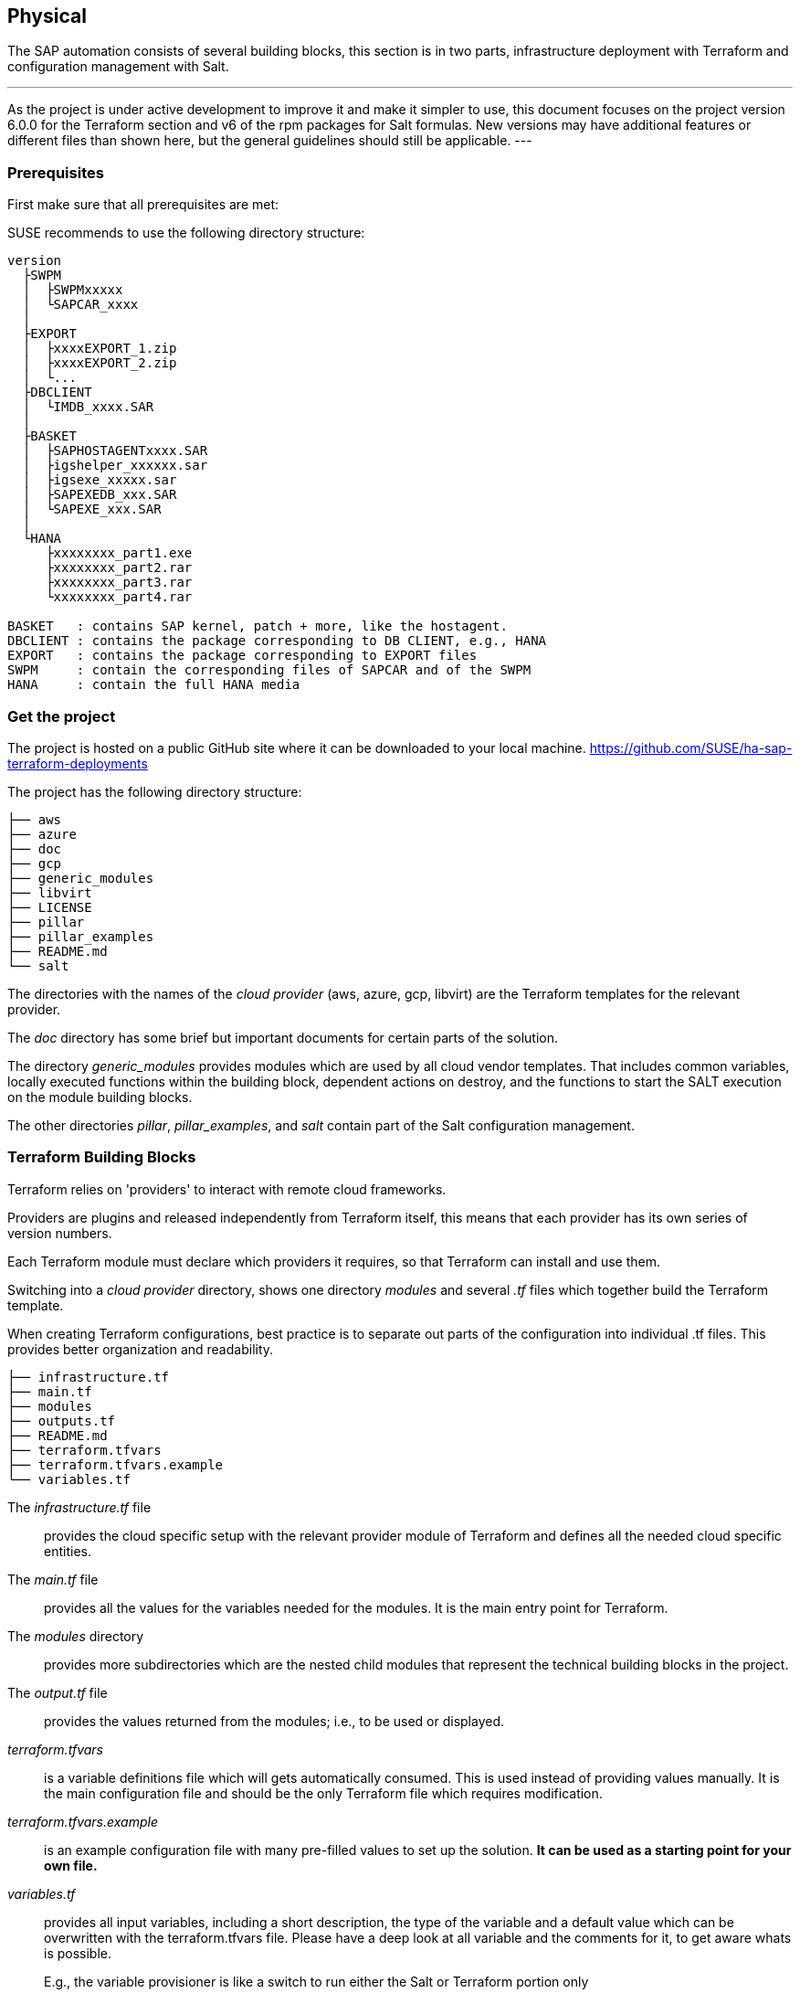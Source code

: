 == Physical

////
The physical elements are included as an extension to the Technology Layer for modeling the physical world. Could here be Networking, Landscape considerations

* *_Where_* the resulting solution may physically or virtually reside
////

The SAP automation consists of several building blocks, this section is in two parts, infrastructure deployment with Terraform and configuration management with Salt.

[NOTE]
---
As the project is under active development to improve it and make it simpler to use, this document focuses on the project version 6.0.0 for the Terraform section and v6 of the rpm packages for Salt formulas.
New versions may have additional features or different files than shown here, but the general guidelines should still be applicable.
---

=== Prerequisites

First make sure that all prerequisites are met:

ifeval::[ "{cloud}" == "Azure" ]

. Have an Azure account
. Install the Azure command line tool _az_
. Install _terraform_ (v12) (it comes with SLES within the public cloud module)
. Download the SAP HANA install media
. Create an Azure File Share
. Copy or write down the the name of the storage account and the storage key, which is similar to a password
. Copy the SAP HANA install media to the Azure fileshare
. Extract the HANA install media (if required)

endif::[]

ifeval::[ "{cloud}" == "AWS" ]
. Have an AWS account, either the 'root' account, or one with enough IAM rights to run the project
. Install the AWSCLI command line tool _aws_
. Install _terraform_ (v12) (it comes with SLES within the public cloud module)
. Download the SAP HANA install media
. Create an S3 Bucket
. Copy the SAP HANA install media to a folder in the S3 Bucket
. Extract the HANA install media (optional)
endif::[]

ifeval::[ "{cloud}" == "GCP" ]
GCP - GCP storage
endif::[]

ifeval::[ "{cloud}" == "Libvirt" ]
Libvirt - NFS share
endif::[]

SUSE recommends to use the following directory structure:
----
version
  ├SWPM
  │  ├SWPMxxxxx
  │  └SAPCAR_xxxx
  │
  ├EXPORT
  │  ├xxxxEXPORT_1.zip
  │  ├xxxxEXPORT_2.zip
  │  └...
  ├DBCLIENT
  │  └IMDB_xxxx.SAR
  │
  ├BASKET
  │  ├SAPHOSTAGENTxxxx.SAR
  │  ├igshelper_xxxxxx.sar
  │  ├igsexe_xxxxx.sar
  │  ├SAPEXEDB_xxx.SAR
  │  └SAPEXE_xxx.SAR
  │
  └HANA
     ├xxxxxxxx_part1.exe
     ├xxxxxxxx_part2.rar
     ├xxxxxxxx_part3.rar
     └xxxxxxxx_part4.rar

BASKET   : contains SAP kernel, patch + more, like the hostagent.
DBCLIENT : contains the package corresponding to DB CLIENT, e.g., HANA
EXPORT   : contains the package corresponding to EXPORT files
SWPM     : contain the corresponding files of SAPCAR and of the SWPM
HANA     : contain the full HANA media
----

=== Get the project

The project is hosted on a public GitHub site where it can be downloaded to your local machine.
https://github.com/SUSE/ha-sap-terraform-deployments

The project has the following directory structure:

----
├── aws
├── azure
├── doc
├── gcp
├── generic_modules
├── libvirt
├── LICENSE
├── pillar
├── pillar_examples
├── README.md
└── salt
----

The directories with the names of the _cloud provider_ (aws, azure, gcp, libvirt) are the Terraform templates for the relevant provider.

The _doc_ directory has some brief but important documents for certain parts of the solution.

The directory _generic_modules_ provides modules which are used by all cloud vendor templates.  That includes common variables, locally executed functions within the building block, dependent actions on destroy, and the functions to start the SALT execution on the module building blocks.

The other directories _pillar_, _pillar_examples_, and _salt_ contain part of the Salt configuration management.

=== Terraform Building Blocks

Terraform relies on 'providers' to interact with remote cloud frameworks.

Providers are plugins and released independently from Terraform itself, this means that each provider has its own series of version numbers.

Each Terraform module must declare which providers it requires, so that Terraform can install and use them.

Switching into a _cloud provider_ directory, shows one directory _modules_ and several _.tf_ files which together build the Terraform template.

When creating Terraform configurations, best practice is to separate out parts of the configuration into individual .tf files. This provides better organization and readability.
----
├── infrastructure.tf
├── main.tf
├── modules
├── outputs.tf
├── README.md
├── terraform.tfvars
├── terraform.tfvars.example
└── variables.tf
----

The _infrastructure.tf_ file:: provides the cloud specific setup with the relevant provider module of Terraform and defines all the needed cloud specific entities.

The _main.tf_ file:: provides all the values for the variables needed for the modules. It is the main entry point for Terraform.

The _modules_ directory:: provides more subdirectories which are the nested child modules that represent the technical building blocks in the project.

The _output.tf_ file:: provides the values returned from the modules; i.e., to be used or displayed.

_terraform.tfvars_:: is a variable definitions file which will gets automatically consumed.  This is used instead of providing values manually. It is the main configuration file and should be the only Terraform file which requires modification.

_terraform.tfvars.example_:: is an example configuration file with many pre-filled values to set up the solution. *It can be used as a starting point for your own file.*

_variables.tf_:: provides all input variables, including a short description, the type of the variable and a default value which can be overwritten with the terraform.tfvars file.
Please have a deep look at all variable and the comments for it, to get aware whats is possible.
+
E.g., the variable provisioner is like a switch to run either the Salt or Terraform portion only


A _module_:: is a container for multiple resources that are used together. Modules can be used to create lightweight abstractions, so that infrastructure can be described in terms of its architecture, rather than directly in terms of physical objects.
+
Modules are used as part of the technical building blocks; e.g., a HANA node.
+
The module directory consists of _main.tf_, _variables.tf_, and _outputs.tf_.
+
These are the recommended filenames for a minimal module, even if they are empty. _main.tf_ is the primary entrypoint for defining the infrastructure building block.

There is one additional file, _salt_provisioner.tf_, which is responsible for handing over the needed values to the Salt building blocks. This is achieved by using a special Terraform resource called _null_provider_, which remotely runs the Salt pillar to configure the instances and execute the application installation for the building block.

=== Simple Install

SUSE provides example Terraform template and Salt pillar files to provide an easy way to perform an initial simple deployment.

. Open a browser and goto https://github.com/SUSE/ha-sap-terraform-deployments
. Click on _tags_
. Click on _6.0.0_
+
What is new and what has changed can be seen from this page.  If older versions of the project are used, be sure to carefully review and understand the differences.
+
The _Usage_ section provides you with a link to an OpenBuildServer (OBS) repository where the RPM packages of the building blocks discussed above are stored. Each project version has a unique repository.
+
The value/link to the repository will need to be included within the Terraform variables (teraform.tfvars) file. So copy the line as described.

. Next go to _Assets_ and download the _Source code_ as .zip or .tar.gz
. Extract it into a folder on the local computer
. Go to this folder and into the subfolder for the cloud provider
. Copy the file _terraform.tfvars.example_ to _terraform.tfvars_
    There are many key-value variable pairs, some enabled and some disabled with a _=_ or a _#_ in front.
    In order to perform a simple deployment, only update the parameters as listed below.

ifeval::[ "{cloud}" == "Azure" ]

. Change the region in which to deploy the solution, change _az_region = "westeurope"_ to the Azure region required.

////
@peterschinagl is the _sku_ "15" or "gen2"?
////
. To make it easier to start, change all 4 image types to pay-as-you-go (PAYG).  To do so, replace all _offer_ settings with "sles-sap-15-sp2" and _sku_ with 15.
+
Do this for hana, iscsi, monitoring, drbd.
+
E.g., replace

    hana_public_offer     = "SLES-SAP-BYOS"
    hana_public_sku       = "12-sp4"
+
with

    hana_public_offer = "sles-sap-15-sp2"
    hana_public_sku   = "gen2"
+
This will make use of the on-demand images, which have all needed SUSE repositories attached automatically.
+
Next, set the name of the _admin_user_ to the name you want to use.

endif::[]

ifeval::[ "{cloud}" == "AWS" ]

// not putting anything in here as the flow does not match the AWS config. //
//@stephenmogg - could you not choose the AMI? PAYG or BYOS?
endif::[]

ifeval::[ "{cloud}" == "GCP" ]
GCP
endif::[]

ifeval::[ "{cloud}" == "Libvirt" ]
Libvirt
endif::[]

. The next step is to provide ssh keys to access the machines that will be deployed.
+
SUSE recommends creating new sshkeys for the deployment. Both public and private keys will need to be provided, as they are copied to the cluster nodes during the deployment.
+
Change the two location variables and point them to your files.
+

ifeval::[ "{cloud}" == "Azure" ]

. As the SAP Install Media is needed for the automatic deployment of HANA, an Azure storage account needs to be created.  The SAP HANA media will need to be copied to this storage location. If the SAP media is already extracted this will save time during the deployment.
+
Next, provide the name, key, and path to this storage account, change:

    storage_account_name
    storage_account_key
    hana_inst_master
+
The inst_master variable should point to the directory where you have the extracted the hana install files.
There are more possibilities, but, for simplicity, have everything already extracted on your share.
+
Disable the other hana variables by adding a '#' in front of them:

   #hana_archive_file = "IMDB_SERVER.SAR"
   #hana_sapcar_exe = "SAPCAR"
   #hana_extract_dir = "/sapmedia/HDBSERVER"

. Additional ssh keys are needed for the cluster communications, so please save your changes and run the following commands from the azure directory:
+
[subs="attributes,quotes"]
----
   mkdir -p ../salt/hana_node/files/sshkeys
   ssh-keygen -t rsa -N '' -f ../salt/hana_node/files/sshkeys/cluster.id_rsa
----

. Open the tfvars file again to make final changes.
+
To create a HANA Systemreplication HA automation, uncomment:

    #hana_ha_enabled = true
+
by removing the _#_.
+
To create a cluster, we need to enable a few other services. Uncomment:

    #hana_cluster_sbd_enabled = true
+
by removing the _#_.

. Now we need to point to where the right packages for the v6 could be found. Copy the variable from step 1; e.g.,
+
[subs="attributes,quotes"]
----
    ha_sap_deployment_repo = "https://download.opensuse.org/repositories/network:ha-clustering:sap-deployments:v6"
----

. If you want the additional monitoring be deployed, simply uncomment:

    #monitoring_enabled = true

. As the last step, we enable a simplification parameter which tries to determine a few settings automatically. So scroll down to the end and uncomment

    #pre_deployment = true

endif::[]

ifeval::[ "{cloud}" == "AWS" ]
// @stephenmogg - quite a lot of duplication

Edit terraform.tfvars and modify as follows. If duplicating the lines before modification, please ensure the original is commented out or the deployment will fail.

Firstly, choose the region and instance types required for the deployment.  Ensure the region type is available in your selected region.

----
# Region where to deploy the configuration
aws_region = "eu-central-1"

# Instance type to use for the hana cluster nodes
hana_instancetype = "r3.8xlarge"
----

Next, enter the path for the public and private SSH Keys that were generated earlier. E.g., "~/.ssh/id_rsa.pub"

----
# SSH Public key location to configure access to the remote instances
public_key_location = "/path/to/your/public/ssh/key"

# Private SSH Key location
private_key_location = "/path/to/your/private/ssh/key"
----

The following parameters select the version of SLES for SAP to deploy and from where to deploy them.  For simplicity, the 'hana_os_owner' is set to the AWS Marketplace.  If an existing SUSE Subscription can be used, this can be changed to use BYOS images.  Please refer to the project documentation.

----
hana_os_image = "suse-sles-sap-15-sp2"
hana_os_owner = "679593333241"
----

This setting provides to Terraform the credentials to deploy infrastructure on the AWS cloud.

----
aws_credentials = "~/.aws/credentials"
----

Modify the following to point to the SAP Media that was uploaded to the S3 Bucket earlier.

----
hana_inst_master = "s3://mysapmedia/SAPHANA"

hana_archive_file = "51052481_part1.exe"
----

To keep the cluster architecture simple and to provide additional packages needed to deploy, set the following.

----
hana_cluster_sbd_enabled = false

# Repository url used to install HA/SAP deployment packages"
ha_sap_deployment_repo = "https://download.opensuse.org/repositories/network:ha-clustering:sap-deployments:v6"
pre_deployment = true
----

Finally, ensure the following lines are commented *out* using a #:

----
# hana_disk_device = "/dev/xvdd"
# aws_access_key_id = my-access-key-id
# aws_secret_access_key = my-secret-access-key
----


Subscribe to the AWS Marketplace offer.

To automatically deploy instances from the AWS Marketplace, be sure to 'Subscribe' to the offering.

A link for SLES for SAP 15 SP2 can be found here.
https://aws.amazon.com/marketplace/server/procurement?productId=e9701ac9-43ee-4dda-b944-17c6c231c8db

If a different version of SLES for SAP is required, subscribe to the relevant version on the marketplace.

endif::[]

ifeval::[ "{cloud}" == "GCP" ]
GCP
endif::[]

ifeval::[ "{cloud}" == "Libvirt" ]
Libvirt
endif::[]


Now, we have all settings for Terraform done and are nearly at the step to run the deployment, so save your changes.

First, go one directory up, change to the _pillar_example_ directory, and then change to the _automatic_ directory.  Here you can see 3 additional directories. They will provide the configuration variables for the relevant services. This automatic folder will work for all cloud providers we support today.

It is possible to change other settings (e.g., passwords), but, for a simple test, do not modify these values.

Save any changes to the file and and go back to the main directory.


We are ready to run Terraform.


ifeval::[ "{cloud}" == "Azure" ]

[subs="attributes,quotes"]
----
    az login
    terraform init
    terraform workspace new yourprojectname
    terraform plan
    terraform apply
----

If all goes well, after ~40 minutes (depending on the speed of the instances) you will have an installed and running HANA System Replication Cluster.

As a jumphost with a public ip address is created as part of the deployment, it is possible to log in to any virtual machine as part of the deployment from your machine with

[subs="attributes,quotes"]
----
  ssh -J adminuser@jumphost adminuser@targethost
----

endif::[]

ifeval::[ "{cloud}" == "AWS" ]
// @stephenmogg - duplication

[subs="attributes,quotes"]
----
    terraform init
    terraform workspace new yourprojectname
    terraform plan
    terraform apply
----

If all goes well, after ~30-40 Minutes a fully configured HANA System Replication Cluster will have been deployed.

The instances are currently provisioned with a public IP address as part of the deployment, you can ssh to them directly using the ec2-user.

----
    ssh ec2-user@public_ip_of_hana_node
----

endif::[]

ifeval::[ "{cloud}" == "GCP" ]
GCP
endif::[]

ifeval::[ "{cloud}" == "Libvirt" ]
Libvirt
endif::[]


==== Terraform file details

All files in the Terraform directory using the .tf file format will be automatically loaded during operations.

The _infrastructure.tf_ provides the _data sources_ for the network setup. This is computed in other terraform files and some _local_ variables, used for mainly for the autogeneration of the network.

ifeval::[ "{cloud}" == "Azure" ]
In addition, it provides the _resources_ for the network setup with the virtual network, the subnet and routing, the resourcegroup to be used, a storage account, all the network security groups (nsg), and definition of the jumphost.
endif::[]

ifeval::[ "{cloud}" == "AWS" ]
In addition, it provides the _resources_ for the network setup, including VPCs, Security Groups, Public IP etc.
endif::[]

ifeval::[ "{cloud}" == "GCP" ]
GCP
endif::[]

ifeval::[ "{cloud}" == "Libvirt" ]
Libvirt
endif::[]

The _main.tf_ file is the main file and calls child modules, which consist of the various building blocks and the required input and output variables defined by the child modules.
In addition, it provides the calculation for the autogenerated IP addresses.

There is the (default) possibility to autogenerate network addresses for all nodes.
For this, it is important to remove or comment out all the variables related to the IP addresses (more information in variables.tf). With this approach, all the addresses will be retrieved based on the provided virtual network address range (vnet_address_range).

ifeval::[ "{cloud}" == "Azure" ]

.Autogenerated addresses example based on 10.74.0.0/16 vnet address range and 10.74.0.0/24 subnet address range
[with="70%",options="header"]
|==========================
| Name         | Terraform variable | IP Address | Comment
| iSCSI server | iscsi_srv_ip       | 10.74.0.4  | needed for SBD device in HA configuration
| Monitoring   | monitoring_srv_ip  | 10.74.0.5  | if monitoring is enabled
| HANA IP's    | hana_ips           | 10.74.0.10, 10.74.0.11 | second only used in HA
| Hana cluster virtual IP | hana_cluster_vip | 10.74.0.12 | Only used if HA is enabled in HANA
| Hana cluster virtual IP secondary | hana_cluster_vip_secondary | 10.74.0.13 | Only used if the Active/Active HA setup is enabled
| DRBD IP's    | drbd_ips | 10.74.0.20, 10.74.0.21 | needed if HA NFS service for NW is used
| DRBD cluster vIP | drbd_cluster_vip | 10.74.0.22 |needed if HA NFS service for NW is used
| Netweaver IP's | netweaver_ips | 10.74.0.30, 10.74.0.31, 10.74.0.32, 10.74.0.33 | Addresses for the ASCS, ERS, PAS and AAS. The sequence will continue if there are more AAS machines
| Netweaver virtual IP's | netweaver_virtual_ips | 10.74.0.34, 10.74.0.35, 10.74.0.36, 192.168.135.37 | The 1st virtual address will be the next in the sequence of the regular Netweaver addresses
|==========================

endif::[]

ifeval::[ "{cloud}" == "AWS" ]
AWS

Within AWS, the Availability Zones (AZ) of a VPC get used for the HA scenario.
Each of the AZs has its own network and, therefore, each of the machines in a cluster is in a different subnet. The floating virtual IP address is created with help of a special resource agent, which changes the routing table entry of a virtual router for VPC so the adress is outside of the VPC and AZs

Example based on `10.0.0.0/16` address range (VPC address range) and `192.168.1.0/24` as `virtual_address_range` (the default value):

[with="80%",options="header"]
|==========================
| Name | Substituted variable | Addresses | Comments
| Iscsi server | `iscsi_srv_ip` | `10.0.0.4` |
| Monitoring | `monitoring_srv_ip` | `10.0.0.5` |
| Hana ips | `hana_ips` | `10.0.1.10`, `10.0.2.11` |
| Hana cluster vip | `hana_cluster_vip` | `192.168.1.10` | Only used if HA is enabled in HANA
| Hana cluster vip secondary | `hana_cluster_vip_secondary` | `192.168.1.11` | Only used if the Active/Active setup is used
| DRBD ips | `drbd_ips` | `10.0.5.20`, `10.0.6.21` |
| DRBD cluster vip | `drbd_cluster_vip` | `192.168.1.20` |
| Netweaver ips | `netweaver_ips` | `10.0.3.30`, `10.0.4.31`, `10.0.3.32`, `10.0.4.33` | Addresses for the ASCS, ERS, PAS and AAS. The sequence will continue if there are more AAS machines
| Netweaver virtual ips | `netweaver_virtual_ips` | `192.168.1.30`, `192.168.1.31`, `192.168.1.32`, `192.168.1.33` | The last number of the address will match with the regular address
|==========================
endif::[]

ifeval::[ "{cloud}" == "GCP" ]
GCP

Example based on `10.0.0.0/24` VPC address range (the virtual addresses must be outside of the VPC address range):

[with="70%",options="header"]
|==========================
| Name | Substituted variable | Addresses | Comments
| Iscsi server | `iscsi_srv_ip` | `10.0.0.4` |
| Monitoring | `monitoring_srv_ip` | `10.0.0.5` |
| Hana ips | `hana_ips` | `10.0.0.10`, `10.0.0.11` |
| Hana cluster vip | `hana_cluster_vip` | `10.0.2.12` | Only used if HA is enabled in HANA
| Hana cluster vip secondary | `hana_cluster_vip_secondary` | `10.0.1.13` | Only used if the Active/Active setup is used
| DRBD ips | `drbd_ips` | `10.0.0.20`, `10.0.0.21` |
| DRBD cluster vip | `drbd_cluster_vip` | `10.0.1.22` |
| Netweaver ips | `netweaver_ips` | `10.0.0.30`, `10.0.0.31`, `10.0.0.32`, `10.0.0.33` | Addresses for the ASCS, ERS, PAS and AAS. The sequence will continue if there are more AAS machines
| Netweaver virtual ips | `netweaver_virtual_ips` | `10.0.1.34`, `10.0.1.35`, `10.0.1.36`, `10.0.1.37` | The 1st virtual address will be the next in the sequence of the regular Netweaver addresses
|==========================
endif::[]

ifeval::[ "{cloud}" == "Libvirt" ]
Libvirt

Example based on `192.168.135.0/24` address range:

[with="70%",options="header"]
|==========================
| Name | Substituted variable | Addresses | Comments
| Iscsi server | `iscsi_srv_ip` | `192.168.135.4` |
| Monitoring | `monitoring_srv_ip` | `192.168.135.5` |
| Hana ips | `hana_ips` | `192.168.135.10`, `192.168.135.11` |
| Hana cluster vip | `hana_cluster_vip` | `192.168.135.12` | Only used if HA is enabled in HANA
| Hana cluster vip secondary | `hana_cluster_vip_secondary` | `192.168.135.13` | Only used if the Active/Active setup is used
| DRBD ips | `drbd_ips` | `192.168.135.20`, `192.168.135.21` |
| DRBD cluster vip | `drbd_cluster_vip` | `192.168.135.22` |
| Netweaver ips | `netweaver_ips` | `192.168.135.30`, `192.168.135.31`, `192.168.135.32`, `192.168.135.33` | Addresses for the ASCS, ERS, PAS and AAS. The sequence will continue if there are more AAS machines
| Netweaver virtual ips | `netweaver_virtual_ips` | `192.168.135.34`, `192.168.135.35`, `192.168.135.36`, `192.168.135.37` | The 1st virtual address will be the next in the sequence of the regular Netweaver addresses
|==========================
endif::[]

In order to reuse existing network resources (virtual network and subnets), configure the _terraform.tfvars_ file and adjust the relevant variables.

An example of how to use them is available at _terraform.tfvars.example_.

[IMPORTANT]
====
If specifying the IP addresses manually, make sure these are valid IP addresses. They should not be currently in use by existing instances. In the case of shared account usage in cloud providers, it is recommended to set unique addresses with each deployment to avoid using the same addresses.
====

The _output.tf_ file is a way to expose some of the internal attributes. These act like the return values of a Terraform module to the user. It will return the IP address and node names created from the automation.

The values defined in the _variables.tf_ file are used to avoid hard-coding parameters, and it provides all required Terraform input variables and their default values within the solution instead of having them in the main.tf file.

As there are many variable values to input, these need to be defined in a variable definition file named _terraform.tfvars_. Terraform will automatically load the variable values from the variable definition file if it is named terraform.tfvars.

The _modules_ directory provides all the needed resources to create the respective building block
----
modules/
├── bastion
│   ├── main.tf
│   ├── outputs.tf
│   ├── salt_provisioner.tf
│   └── variables.tf
├── drbd_node
│   ├── main.tf
│   ├── outputs.tf
│   ├── salt_provisioner.tf
│   └── variables.tf
├── hana_node
│   ├── main.tf
│   ├── outputs.tf
│   ├── salt_provisioner.tf
│   └── variables.tf
├── iscsi_server
│   ├── main.tf
│   ├── outputs.tf
│   ├── salt_provisioner.tf
│   └── variables.tf
├── monitoring
│   ├── main.tf
│   ├── outputs.tf
│   ├── salt_provisioner.tf
│   └── variables.tf
├── netweaver_node
│   ├── main.tf
│   ├── outputs.tf
│   ├── salt_provisioner.tf
│   └── variables.tf
└── os_image_reference
    ├── outputs.tf
    └── variables.tf
----

The respective _salt_provisioner.tf_ file sets the *_role_* of the *node* and, with the help of a Terraform file provisioner, will pass the needed variables which were set in Terraform *as custom Salt _grains_ for the node* and starts the Salt provisioning process.

==== SAP Sizing

One of the key points to consider in an SAP deployment is sizing and applies across three key areas: compute power, storage space and I/O capacity, and network bandwidth.

If this is a greenfield deployment, please use the SAP Quick Sizer tool to calculate the SAP Application Performance Standard (SAPS) compute requirement and choose the right instance types with the closest match to the performance needed.

If you have an SAP system running that you want to extend with new functionality and/or add new users or migrate to SAP HANA, perform brownfield sizing.

Overall it is an iterative and continuous process to translate your business requirements to the correct (virtual) hardware resources.

This is a mandatory step and should not be underestimated.


ifeval::[ "{cloud}" == "Azure" ]

SUSE makes it easier to deploy the right instance sizes with the right disks types and performance, as well as the right network settings. A simplified SAP sizing has been introduced with well known T-Shirt sizes, S, M, L, and a very small Demo size.

Behind the sizes, are useful combinations to provide certain SAP performance scenarios.

Below is a simple reference of the possible performance values

* Demo
* Small  <  30.000 SAPS
* Medium <  70.000 SAPS
* Large  < 180.000 SAPS

It is possible to customize the settings within the _terraform.tfvars_ file, or provide a permanent solution in the variables file.

The Demo and Small size are designed for non-production scenarios and do not use SAP certified instance types, whereas the Medium and Large are meant for production usage and therefore use SAP certified instance types. The setups also use the correct disks and I/O behavior for production.

The SAPS values are meant for the landscape and not only for the database.

===== HANA

Given that low storage latency is critical for database systems, even for in-memory systems as SAP HANA. The critical path in storage is usually around the transaction log writes of the DB systems, but other operations like savepoints or loading data in-memory after crash recovery can be critical.

Therefore, it is mandatory to leverage Azure premium storage or Ultra disk for /hana/data and /hana/log volumes. Depending on the performance requirements, we may need to build a RAID-0 stripe-set to aggregate IOPS and throughput to meet the application scenario need.

The overall VM I/O throughput and IOPS limits need to be kept in mind when deciding on a instance type.

Actual recommendations could be found at the following URL:
https://docs.microsoft.com/en-us/azure/virtual-machines/workloads/sap/hana-vm-operations-storage

The maps below describe how the disks for SAP HANA will be used and created during the provisioning.

disks_type:: As HANA has high I/O requirements the disk type Premium SSD needs to be used.
disks_size:: The size of the additional disk is expressed in GB. Every size has certain IOPS caps.
caching:: The caching recommendations for Azure premium disks assume the I/O characteristics for SAP HANA, as follows:
+
* /hana/data - no caching or read caching
* /hana/log - no caching - exception for M- and Mv2-Series VMs where Azure Write Accelerator should be enabled
* /hana/shared - read caching

writeaccelerator:: Azure Write Accelerator is a functionality that is available for Azure M-Series VMs exclusively. As the name implies, the purpose of the functionality is to improve I/O latency of writes against the Azure premium storage. For SAP HANA, Write Accelerator is supposed to be used against the /hana/log volume only. Therefore, the /hana/data and /hana/log are separate volumes with Azure Write Accelerator supporting the /hana/log volume only.

Number of Disks:: The number of disks which get used, depend on the performance requirements. We join disks to a stripe set to provide more performance. At a minimum we need 4 to 5 disks.

LogicalVolumes::  We are using LVM to build stripe sets across several Azure premium disks. These stripe sizes differ between /hana/data and /hana/log. The recommendations are:
+
* 256 KB for /hana/data
* 64 KB for /hana/log

Name of the VolumeGroup:: This is the name of the volume group used.

Mount path:: This is the mount point where the volume gets mounted.


The number of elements *must match* in all of them.

_#_ (hash character):: is used to split the volume groups.
+
The number of groups split by "#" *must match* in all of the entries

_,_ (comma):: is used to define the logical volumes for each volume group.


_names_:: The names of the volume groups (e.g., datalog#shared#usrsap#backup#sapmnt).

_luns_:: The luns or disks used for each volume group. The number of luns must match with that configured in the previous disks variables (e.g., 0,1,2#3#4#5#6).

_sizes_:: The size dedicated for each logical volume and folder (e.g, 70,100#100#100#100#100).

_paths_:: Folder where each volume group will be mounted (e.g., /hana/data,/hana/log#/hana/shared#/usr/sap#/hana/backup#/sapmnt/).

The values could be set with the variables "hana_vm_size", "hana_enable_accelerated_networking," and "hana_data_disks_configuration" in the _variables.tf_ file if a change to the default (demo) is needed or, better still, in the _terraform.tfvars_ to set actual values.

===== Netweaver

NetWeaver is SAP's integrated technology platform and is not a product in itself, but it provides the required services for the SAP business applications and always needs a database.

It is the overall task of sizing to fulfil the requirements of Netweaver plus the database, and this is what is combined within the T-Shirt sizes of the solution.


Details of the solution T-Shirt sizes are provided below.


====== Demo

HANA instance size:: Standard_E4s_v3
Accelerated networking:: false

.HANA disk configuration details
[with="90%",cols="10,40"]
|==========================
|disks_type|Premium_LRS,Premium_LRS,Premium_LRS,Premium_LRS,Premium_LRS,Premium_LRS,Premium_LRS
|disks_size|128,128,128,128,128,128,128"
|caching   |None,None,None,None,None,None,None"
|writeaccelerator |false,false,false,false,false,false,false"
|luns      |0,1#2,3#4#5#6#7"
|names     |data#log#shared#usrsap#backup"
|lv_sizes  |100#100#100#100#100"
|paths     |/hana/data#/hana/log#/hana/shared#/usr/sap#/hana/backup
|==========================

.Netweaver configuration variables
[with="90%",cols="40,40"]
|==========================
|netweaver_xscs_vm_size      | Standard_D2s_v3
|netweaver_app_vm_size       | Standard_D2s_v3
|netweaver_data_disk_type    | Premium_LRS
|netweaver_data_disk_size    | 128
|netweaver_data_disk_caching | ReadWrite
|netweaver_xscs_accelerated_networking | false
|netweaver_app_accelerated_networking | false
|netweaver_app_server_count  | 2
|==========================

====== Small

HANA instance size:: Standard_E64s_v3
Accelerated networking:: true

.HANA disk configuration details
[with=90%",cols="10,40"]
|==========================
| disks_type       | Premium_LRS,Premium_LRS,Premium_LRS,Premium_LRS,Premium_LRS,Premium_LRS
| disks_size       | 512,512,512,512,64,1024
| caching          | ReadOnly,ReadOnly,ReadOnly,ReadOnly,ReadOnly,None
| writeaccelerator | false,false,false,false,false,false
| luns             | 0,1,2#3#4#5
| names            | datalog#shared#usrsap#backup
| lv_sizes         | 70,100#100#100#100
| paths            | /hana/data,/hana/log#/hana/shared#/usr/sap#/hana/backup
|==========================

.Netweaver configuration details
[with="90%",cols="40,40"]
|==========================
|netweaver_xscs_vm_size | Standard_D2s_v3
|netweaver_app_vm_size | Standard_D2s_v3
|netweaver_data_disk_type | Premium_LRS
|netweaver_data_disk_size | 128
|netweaver_data_disk_caching | ReadWrite|netweaver_xscs_accelerated_networking | false
|netweaver_app_accelerated_networking | false
|netweaver_app_server_count | 2
|==========================

====== Medium

HANA instance size:: Standard_M64s
Accelerated networking:: true

.HANA disk configuration details
[with="90%",cols="10,40"]
|==========================
| disks_type       | Premium_LRS,Premium_LRS,Premium_LRS,Premium_LRS,Premium_LRS,Premium_LRS,Premium_LRS,Premium_LRS,Premium_LRS,Premium_LRS
| disks_size       | 512,512,512,512,512,512,1024,64,1024,1024
| caching          | ReadOnly,ReadOnly,ReadOnly,ReadOnly,None,None,ReadOnly,ReadOnly,ReadOnly,ReadOnly
| writeaccelerator | false,false,false,false,false,false,false,false,false,false
| luns             | 0,1,2,3#4,5#6#7#8,9
| names            | data#log#shared#usrsap#backup
| lv_sizes         | 100#100#100#100#100
| paths            | /hana/data#/hana/log#/hana/shared#/usr/sap#/hana/backup
|==========================

.Netweaver configuration details
[with="90%",cols="40,40"]
|==========================
|netweaver_xscs_vm_size | Standard_D2s_v3
|netweaver_app_vm_size | Standard_E64s_v3
|netweaver_data_disk_type | Premium_LRS
|netweaver_data_disk_size | 128
|netweaver_data_disk_caching | ReadWrite
|netweaver_xscs_accelerated_networking | false
|netweaver_app_accelerated_networking | true
|netweaver_app_server_count | 5
|==========================

====== Large

HANA instance size:: Standard_M128s
Accelerated networking:: true

.HANA disk configuration details
[with="90%",cols="10,40"]
|==========================
| disks_type       | Premium_LRS,Premium_LRS,Premium_LRS,Premium_LRS,Premium_LRS,Premium_LRS,Premium_LRS,Premium_LRS,Premium_LRS
| disks_size       | 1024,1024,1024,512,512,1024,64,2048,2048
| caching          | ReadOnly,ReadOnly,ReadOnly,None,None,ReadOnly,ReadOnly,ReadOnly,ReadOnly
| writeaccelerator | false,false,false,true,true,false,false,false,false
| luns             | 0,1,2#3,4#5#6#7,8
| names            | data#log#shared#usrsap#backup
| lv_sizes         | 100#100#100#100#100
| paths            | /hana/data#/hana/log#/hana/shared#/usr/sap#/hana/backup
|==========================

.Netweaver configuration details
[with="90%",cols="40,40"]
|==========================
|netweaver_xscs_vm_size | Standard_D2s_v3
|netweaver_app_vm_size | Standard_E64s_v3
|netweaver_data_disk_type | Premium_LRS
|netweaver_data_disk_size | 128
|netweaver_data_disk_caching | ReadWrite
|netweaver_xscs_accelerated_networking | false
|netweaver_app_accelerated_networking | true
|netweaver_app_server_count | 10
|==========================

endif::[]

ifeval::[ "{cloud}" == "AWS" ]

Currently, there is no sizing built into the SUSE Automation tooling.
The instance size will determine the capability of the deployment, and the disk size is fixed at 60GB (single EBS volume).
These can be modified by editing the _main.tf_ file in the ~/aws/modules/hana_node/ directory.

endif::[]

ifeval::[ "{cloud}" == "GCP" ]
GCP
endif::[]

ifeval::[ "{cloud}" == "Libvirt" ]
Libvirt
endif::[]

=== Salt Building Blocks

Resources are the most important elements in Terraform. There is another resource type used as last a step from the Terraform process, the _Provisioner_ resource.

It can be used to model specific actions on a remote machine in order to prepare them for other services.

The Terraform _file provisioner_ is used to copy directories _MAIN_/salt and _MAIN_/pillar from the machine executing Terraform to the newly created nodes.

Finally, the Terraform _remote-exec provisioner_ is used to call the script, _provision.sh_, on the remote node to run the Salt provisioning steps. It comes from the Terraform module _MAIN/generic_modules/salt_provisioner/main.tf_.

*From this point on, all work is performed on the respective node itself.*

==== Our Architecture for the Salt building blocks

//fixme - image our salt module arch.
//image::

shaptools:: low level python wrapper (API) around SAP utilities and commands

Execution module:: provides the methods in the lower layer (shaptools) to Salt

State:: combination of execution modules and other parts with logic to define a specific configuration

Formula:: group of states that give a context for building blocks; e.g., HANA



The provisioning workflow of the SAP building blocks consist of different steps:

. Bootstrap Salt installation and configuration.

. Perform OS setup operations; register to SCC, if needed; update the packages; etc. by executing the states within _/srv/salt/os_setup_.

. Perform predeployment operations by execution of the _/srv/salt/top.sls_ states. It updates hosts and hostnames, installs the formula packages, etc.

. Perform deployment operations depending on the overall configuration settings; e.g., install SAP applications, configure and setup HA with the salt formulas.


==== Salt Overview
The SAP building blocks are created with help of Salt formulas after provisioning the virtual machines with Terraform. The formulas are shipped as RPM packages with {sles4sap}.

The Salt formulas can be used with two different approaches: Salt master/minion or only Salt minion execution.

In this automation solution, we use the Salt minion option. The steps in the formulas must be executed in all of the minions and are performed through a SSH connection.

The core of the Salt State system is the SLS, or **S**a**L**t **S**tate file. The SLS is a representation of the state in which a system is expected to be, and is set up to contain this data in a simple format.

There are 3 types of Salt files used

pillar files:: the _configuration_ parameters where the data gets imported with help of jinja (map.jinja) and Salt['pillar.get']

state files:: the _execution_ definition in /srv/salt

grains files:: _environment_ parameters from the node itself and for handing over variables from Terraform; e.g., /etc/salt/grains

In Salt, the file which contains a mapping between groups of machines on a network and the configuration roles that should be applied to them is called a top file.

Top files are named _top.sls_ by default, and they are so named because they always exist in the "top" of a directory hierarchy, called a state tree, that contains state files.


===== Salt pillar

Similar to the state tree, the pillar is comprised of .sls files and has a top file too. The default location is /srv/pillar.

The pillar files define custom variables and data for a system.

When Salt pillar data is refreshed, each Salt minion is matched against the targets listed in the _top.sls_ file. When a Salt minion matches a target, it receives all of the Salt pillar SLS files defined in the list underneath that target.

*Directory structure for pillars*
[subs="attributes,quotes"]
----
/srv
├── pillar
│   ├── *top.sls*
│   ├── drbd
│   │   ├── cluster.sls
│   │   └── drbd.sls
│   ├── hana
│   │   ├── cluster.sls
│   │   └── hana.sls
│   ├── iscsi_srv.sls
│   └── netweaver
│       ├── cluster.sls
│       └── netweaver.sls
├── salt
----

The _top.sls_ pillar file describes the needed data for the respective role of the node.

*State top.sls file*
[subs="attributes,quotes"]
----
base:
  'role:iscsi_srv':
    - match: grain
    - iscsi_srv

  'role:hana_node':
    - match: grain
    - hana.hana

  'G@role:hana_node and G@ha_enabled:true':
    - match: compound
    - hana.cluster

  'role:drbd_node':
    - match: grain
    - drbd.drbd
    - drbd.cluster

  'role:netweaver_node':
    - match: grain
    - netweaver.netweaver

  'G@role:netweaver_node and G@ha_enabled:true and P@hostname:.*(01|02)':
    - match: compound
    - netweaver.cluster
----

To run an initial deployment without specific customization, use pillar files stored in the _MAIN/pillar_example/automatic_ folder, as these files are customized with parameters coming from Terraform execution. The pillar files stored there are able to deploy a basic functional set of clusters in all of the available cloud providers.

To adapt the deployment to your scenario, provide your own pillar data files.  There are some basic examples within the directory _MAIN/pillar_example_.
As the pillar files provide data for the Salt formulas, all of the possible pillar options can be found in each formula project.

// fixme - which versions are in sles4sap?
//- this need to be in a document instead of the all the different github projects
//- https://github.com/SUSE/saphanabootstrap-formula (HANA configuration)
//- https://github.com/SUSE/habootstrap-formula (HA cluster configuration)
//- https://github.com/SUSE/drbd-formula (DRBD configuration)
//- https://github.com/SUSE/sapnwbootstrap-formula (NETWEAVER or S4/HANA configuration)

[IMPORTANT]
====
Pillar files are expected to contain private data, such as passwords, required for automated installation or other operations. Therefore, such pillar data need to be stored in an encrypted state, which can be decrypted during pillar compilation.

SaltStack GPG renderer provides a secure encryption/decryption of pillar data. The configuration of GPG keys and procedure for pillar encryption are described in the Saltstack documentation guide:

. https://docs.saltstack.com/en/latest/topics/pillar/#pillar-encryption[SaltStack pillar encryption]

. https://docs.saltstack.com/en/latest/ref/renderers/all/salt.renderers.gpg.html[SaltStack GPG RENDERERS]

*Encryption is not included in this automation solution.  You are strongly advised to take apporpriate security precautions.*

====


===== Salt states

_Salt state_ files are organized into a directory tree, called the Salt state tree, in the /srv/salt/ directory.

*Directory structure for Salt state files*
[subs="attributes,quotes"]
----
/srv
├── pillar
....
├── salt
│   ├── cluster_node
│   │   ├──
│   ├── default
│   │   ├──
│   ├── drbd_node
│   │   ├──
│   ├── hana_node
│   │   ├──
│   ├── iscsi_srv
│   │   ├──
│   ├── _modules
│   │   ├──
│   ├── monitoring_srv
│   │   ├──
│   ├── netweaver_node
│   │   ├──
│   ├── os_setup
│   │   ├──
│   ├── provision.sh
│   ├── qa_mode
│   │   ├──
│   ├── sshkeys
│   │   ├──
│   ├── _states
│   │   ├──
│   └── **top.sls**
----

Within this directory structure, all needed steps that depend on the _role_ of the node can be seen.

The _top.sls_ file describes two environments for the nodes, _pre-deployment_ and _base_ which reflect steps 3 and 4 of the workflow above.

//For each role of the nodes there more detailed files responsible.//

The Pre-deployment environment is needed, as formulas can not be installed and used directly in the same execution.

*State top.sls file*
[subs="attributes,quotes"]
----
predeployment:
  'role:hana_node':
    - match: grain
    - default
    - cluster_node
    - hana_node

  'role:netweaver_node':
    - match: grain
    - default
    - cluster_node
    - netweaver_node

  'role:drbd_node':
    - match: grain
    - default
    - cluster_node
    - drbd_node

  'role:iscsi_srv':
    - match: grain
    - iscsi_srv

  'role:monitoring_srv':
    - match: grain
    - default
    - monitoring_srv

base:
  'role:hana_node':
    - match: grain
    - hana

  'G@role:hana_node and G@ha_enabled:true':
    - match: compound
    - cluster

  'role:drbd_node':
    - match: grain
    - drbd
    - cluster

  'role:netweaver_node':
    - match: grain
    - netweaver

  'G@role:netweaver_node and G@ha_enabled:true and P@hostname:.*(01|02)':
    - match: compound
    - cluster
----

===== Salt grains

SaltStack comes with an interface to derive information about the underlying system. This is called the _grains_ interface, because it presents Salt with grains of information.
It collects static informations about the underlying managed system, such as the operating system, domain name, IP address, kernel, OS type, memory, and many other system properties.
The SUSE Automation project uses custom grains to match the roles and the further states.

The _role_ is a _custom grains_ defined with help of the Terraform file _salt_provisioner.tf_ for the respective building block.

[CAUTION]
====
If using the Salt formulas independently from the Terraform templates, it is important to take care of providing all required variables that would normally get set by the _salt_provisioner.tf_.
====


===== State details

If targeting a directory during a _state.apply_ or in the state Top file, Salt looks for an init.sls file in that directory and applies it.

Within the _os_setup_ directory

[subs="attributes,quotes"]
----
│   ├── os_setup
│   │   ├── init.sls
│   │   ├── ip_workaround.sls
│   │   ├── *minion_configuration.sls*
│   │   ├── packages.sls
│   │   ├── registration.sls
│   │   └── repos.sls
----

there is one interesting file, the _minion_configuration.sls_. It provides the configuration how and where Salt / the Minion looks for Salt states and Salt formulas.


Looking deeper into one of the directories, _hana-node_, there are more files.

*HANA Node state files*
[subs="attributes,quotes"]
----
│   ├── *hana_node*
│   │   ├── download_hana_inst.sls
│   │   ├── files
│   │   │   └── sshkeys
│   │   │       ├── cluster.id_rsa
│   │   │       └── cluster.id_rsa.pub
│   │   ├── hana_inst_media.sls
│   │   ├── hana_packages.sls
│   │   ├── *init.sls*
│   │   └── mount
│   │       ├── azure.sls
│   │       ├── gcp.sls
│   │       ├── *init.sls*
│   │       ├── mount.sls
│   │       ├── mount_uuid.sls
│   │       └── packages.sls
----


When targeting a directory during a _state.apply_ or in the state Top file, Salt looks for an init.sls file in that directory and applies it.
Salt executes what is in _init.sls_ in the order listed in the file. When a Salt file is named init.sls, it inherits the name of the directory path that contains it.
This formula/state can then be referenced with the name of the directory.

In our case here, it first gets the SAP HANA Media with help of _hana_ins_media_, creates the mountpoints, partitions disks for SAP HANA, and enters them into the fstab with help of the states in the _mount_ directory. Similar as before, the starting point is again the _init.sls_ file.

After all is processed within _mount_, it gets back to the file _hana_packages_. It then installs the RPM packages, _shaptools_ and _saphanabootstrap-formula_, which get shipped with {sles4sap}.

All other states files get processed in the same way as the example above.


==== Salt formula packages

Formulas are pre-written Salt states. They are as open-ended as Salt States themselves, and they can be used for tasks such as installing a package, configuring and starting a service, setting up users or permissions, and many other common tasks.
Each formula is intended to be immediately usable with the sane defaults and no additional configuration.

The formulas in the automation solution are configurable by including data in _Pillar_ files, as discussed above.
During RPM install, the files of the packages end up in the directory _/usr/share/salt-formulas/states_. This was defined as the directory where Salt searches for files in addition to /srv/salt (see os_setup state above).

.shaptools package
The directories _modules_ and _states_ come from the install of the package shaptools and provide a python wrapper as an API for sap command line tools, making it simpler to with Salt.
This package is a base dependency for most of the SUSE formula packages as it provides the needed SAP commands.

[subs="attributes,quotes"]
----
│   ├── _modules
│   │   ├── ...
│   ├── _states
│   │   ├── ...
----

===== HANA formula

The main work of preparing the node for HANA and installing HANA is performed by the _saphanabootstrap-formula_.

The structure is similar to what has been seen above for pillars and states but lives in the directory _/usr/share/salt-formulas/states/..._

[subs="attributes,quotes"]
----
states/
└── hana
    ├── defaults.yaml
    ├── enable_cost_optimized.sls
    ├── enable_primary.sls
    ├── enable_secondary.sls
    ├── exporter.sls
    ├── *init.sls*
    ├── install.sls
    ├── map.jinja
    ├── packages.sls
    ├── pre_validation.sls
    └── templates
        ├── hanadb_exporter.j2
        ├── scale_up_resources.j2
        └── srTakeover_hook.j2
----

Salt includes the Jinja2 template engine which can be used in Salt state files, Salt pillar files, and other files managed by Salt.
Salt lets you use Jinja to access minion configuration values, grains, and Salt pillar data, and to call Salt execution modules.
One of the most common uses of Jinja is to insert conditional statements into Salt pillar files.

. The formula package is installed through the HANA Node state files

. To install it manually please use zypper, as this will include the other dependent packages such as salt-shaptools and habootstrap-formula

----
 zypper install saphanabootstrap-formula
----

The Salt formula will need input data through a pillar file which is part of the main project file (in MAIN/pillar/... or on the node /srv/pillar )
If using the formula standalone, the data needs to be provided manually. There are more options available as shown in the example file.

*Example HANA pillar*
[subs="attributes,quotes"]
----
hana:
  saptune_solution: 'HANA'
  nodes:
    - host: '_hana01_'
      sid: '_prd_'
      instance: "_00_"
      password: '_SET YOUR PASSWORD_'
      install:
        software_path: '/sapmedia/HANA'
        root_user: 'root'
        root_password: ''
        system_user_password: '_SET YOUR PASSWORD_'
        sapadm_password: '_SET YOUR PASSWORD_'
      primary:
        name: _PRIMARY_SITE_NAME_
        backup:
          key_name: 'backupkey'
          database: 'SYSTEMDB'
          file: 'backup'
        userkey:
          key_name: 'backupkey'
          environment: '_hana01_:30013'
          user_name: 'SYSTEM'
          user_password: '_SET YOUR PASSWORD_'
          database: 'SYSTEMDB'

    - host: '_hana02_'
      sid: '_prd_'
      instance: "_00_"
      password: '_SET YOUR PASSWORD_'
      install:
        software_path: '/sapmedia/HANA'
        root_user: 'root'
        root_password: ''
        system_user_password: '_SET YOUR PASSWORD_'
        sapadm_password: '_SET YOUR PASSWORD_'
      secondary:
        name: _SECONDARY_SITE_NAME_
        remote_host: '_hana01_'
        remote_instance: "_00_"
        replication_mode: 'sync'
        operation_mode: 'logreplay'
        primary_timeout: 3000
----

. The formula is executed within the _hana_node_ Salt state files.

. If wanting to execute the formula manually
+
----
salt '*' state.apply hana_node.sls
----

With the help of the pillar data, the state file, and the formula, Salt will create all needed configuration on the node, will install HANA and, if enabled, will install hana systemreplication and set up the pacemaker cluster, correctly for {cloud}.

The _templates_ directory provides the needed files for cluster rules, the needed hook for HANA, and the monitoring exporter.  All the values come from the best practices guides SUSE created with the Cloud provider {cloud} for the HA scenario.


===== Netweaver formula

The SAP Netweaver deployment is performed using the _sapnwbootstrap-formula_ and uses, as of today, only SAP HANA as a database.

The formula takes care of the ASCS, the Application Servers, and, if HA is selected, the Enqueue Replication server.

The formula has some *hard dependencies* and *all of them must be in place* for a successful netweaver deployment. In order to deploy a valid Netweaver environment, a NFS share is needed (SAP stores shared files there). The NFS share must have the folders _sapmnt_ and _usrsapsys_ in the exposed folder.
The folders are created with the Netweaver SID name (e.g., /sapdata/HA1/sapmnt and /sapdata/HA1/usrsapsys). This content is removed by default during the deployment.

Secondly, the SAP installation software (SWPM) must be available in the system.
To install the whole Netweaver environment with all the 4 components, the SAP Media must be provided. The structure depends on the version of SWPM.

//FIXME - SWPM 1+2 and s4 example should be provided in the Appendix
For SWPM 1.0 the swpm folder, sapexe folder, Netweaver Export folder and HANA HDB Client folders must already exist, or be previously mounted when provided by external service, such as NFS share. The netweaver.sls pillar file must be updated with all this information. Netweaver Export and HANA HDB Client folders must go in additional_dvds list.

The structure is similar what has been illustrated above for the HANA formula.

[subs="attributes,quotes"]
----
states/
└── ...
└── netweaver
    ├── defaults.yaml
    ├── ensa_version_detection.sls
    ├── extract_nw_archives.sls
    ├── ha_cluster.sls
    ├── *init.sls*
    ├── install_aas.sls
    ├── install_ascs.sls
    ├── install_db.sls
    ├── install_ers.sls
    ├── install_pas.sls
    ├── install_pydbapi.sls
    ├── map.jinja
    ├── monitoring.sls
    ├── pillar.example
    ├── pre_validation.sls
    ├── saptune.sls
    ├── setup
    │   ├── init.sls
    │   ├── keepalive.sls
    │   ├── mount.sls
    │   ├── packages.sls
    │   ├── sap_nfs.sls
    │   ├── shared_disk.sls
    │   ├── swap_space.sls
    │   ├── users.sls
    │   └── virtual_addresses.sls
    └── templates
        ├── aas.inifile.params.j2
        ├── ascs.inifile.params.j2
        ├── cluster_resources.j2
        ├── db.inifile.params.j2
        ├── ers.inifile.params.j2
        └── pas.inifile.params.j2
----

As described earlier, a pillar file is needed with the configuration. There is one example in the path, which can be used as a base for standalone Salt usage. In general, the pillar data will be passed from the Terraform main project.

As SAP Netweaver has additional nodes in an HA environment, the pillar file will be larger than the one for HANA. Take the time to review this by viewing the example file.

Similar to before, the starting point is the _init.sls_ file, where the workflow is defined.

The _templates_ directory provides the needed files for Netweaver cluster rules, and the values come from the best practices guides SUSE created with {cloud} for the ERS scenario.

In addition, here are the templates which are used by SWPM for an automated hands-free installation of the SAP Netweaver services.

==== High Availability formula

The _habootstrap-formula_ will take care of the needed cluster setup for SAP HANA, SAP Netweaver, and, if needed, for the HA NFS service built with DRBD.

The formula will be similar to all the other formulas used and installed in /usr/share/salt-formulas/states/cluster.

[subs="attributes,quotes"]
----
states
├── cluster
│   ├── create.sls
│   ├── defaults.yaml
│   ├── *init.sls*
│   ├── join.sls
│   ├── map.jinja
│   ├── monitoring.sls
│   ├── ntp.sls
│   ├── packages.sls
│   ├── pre_validation.sls
│   ├── remove.sls
│   ├── resource_agents.sls
│   ├── sshkeys.sls
│   ├── support
│   │   └── ssh_askpass
│   └── watchdog.sl
----

The main difference to the HANA and Netweaver formula is that the _init.sls_ already makes use of _jinja_.
Jinja is the default templating language in SLS files and gets evaluated before YAML, which means it is evaluated before the states are run.

The most basic usage of Jinja in state files is using control structures to wrap conditional or redundant state elements.


==== Additional Services

The additional services depend on what is used or available from the cloud provider, but needed by SAP HANA or SAP Netweaver or the HA services.

ifeval::[ "{cloud}" == "Azure" ]

===== NFS service

To build an HA-NFS service, we use the above described _habootstrap-formula_ together with _drbd-formula_ to mirror the data between two nodes and the _linux nfs-server: packages been setup with the SaltStack _nfs_formula ( see https://github.com/saltstack-formulas/nfs-formula )

DRBD®– software is a distributed replicated storage system for the Linux atform. It is implemented as a kernel driver, several userspace management applications, and some shell scripts. So think about it as "RAID-1 over network."

Details are available at the SUSE documentation page for the SLE HA Extension
https://documentation.suse.com/sle-ha/15-SP2/single-html/SLE-HA-nfs-quick/#art-sleha-nfs-quick

===== Fencing service

If the setup is using HA for SAP Netweaver or SAP HANA with the NFS service, and there is mechanism for fencing of the virtual machines over an API we use the SUSE method of using a SBD-device. Such a SBD-Device is normally a raw shared disk beween two nodes.

Unfortunately not all clouds are able to provide a raw shared disk, but with the help of Linux native services (iSCSI) we can build this by our own.

We use here the _iscsi-formula_ provided by SaltStack itself (see https://github.com/saltstack-formulas/iscsi-formula) to provide to the nodes of the cluster a raw-shared-disk with help of a _iscsi target_ for the SBD fencing mechanism.

It gets configured through the pillar files we provided through the role _iscsi_srv_

The use of possible fencing method depends on the cloud provider's features. As of today, SBD is needed only for Azure, but it is a general method which could be used nearly independent of the base infrastructure.
endif::[]

ifeval::[ "{cloud}" == "AWS" ]
 AWS
endif::[]

ifeval::[ "{cloud}" == "GCP" ]
 GCP
endif::[]

ifeval::[ "{cloud}" == "Libvirt" ]
 Libvirt
endif::[]

// fixme - add monitoring
//===== Monitoring service
//golang-github-prometheus-node_exporter
//prometheus-ha_cluster_exporter
//prometheus-hanadb_exporter
//prometheus-sap_host_exporter
